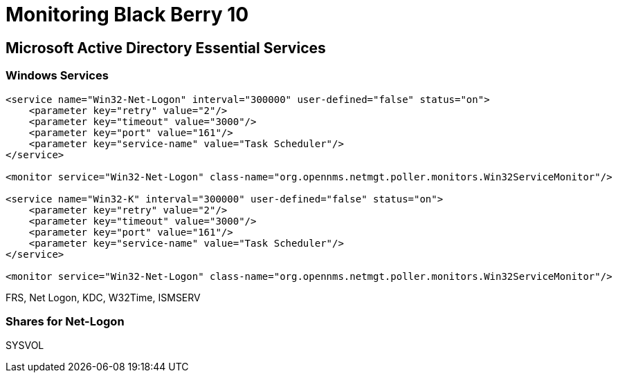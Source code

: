= Monitoring Black Berry 10

== Microsoft Active Directory Essential Services

=== Windows Services

[source, xml]
----
<service name="Win32-Net-Logon" interval="300000" user-defined="false" status="on">
    <parameter key="retry" value="2"/>
    <parameter key="timeout" value="3000"/>
    <parameter key="port" value="161"/>
    <parameter key="service-name" value="Task Scheduler"/>
</service>

<monitor service="Win32-Net-Logon" class-name="org.opennms.netmgt.poller.monitors.Win32ServiceMonitor"/>

<service name="Win32-K" interval="300000" user-defined="false" status="on">
    <parameter key="retry" value="2"/>
    <parameter key="timeout" value="3000"/>
    <parameter key="port" value="161"/>
    <parameter key="service-name" value="Task Scheduler"/>
</service>

<monitor service="Win32-Net-Logon" class-name="org.opennms.netmgt.poller.monitors.Win32ServiceMonitor"/>



----

FRS, Net Logon, KDC, W32Time, ISMSERV

=== Shares for Net-Logon
SYSVOL
